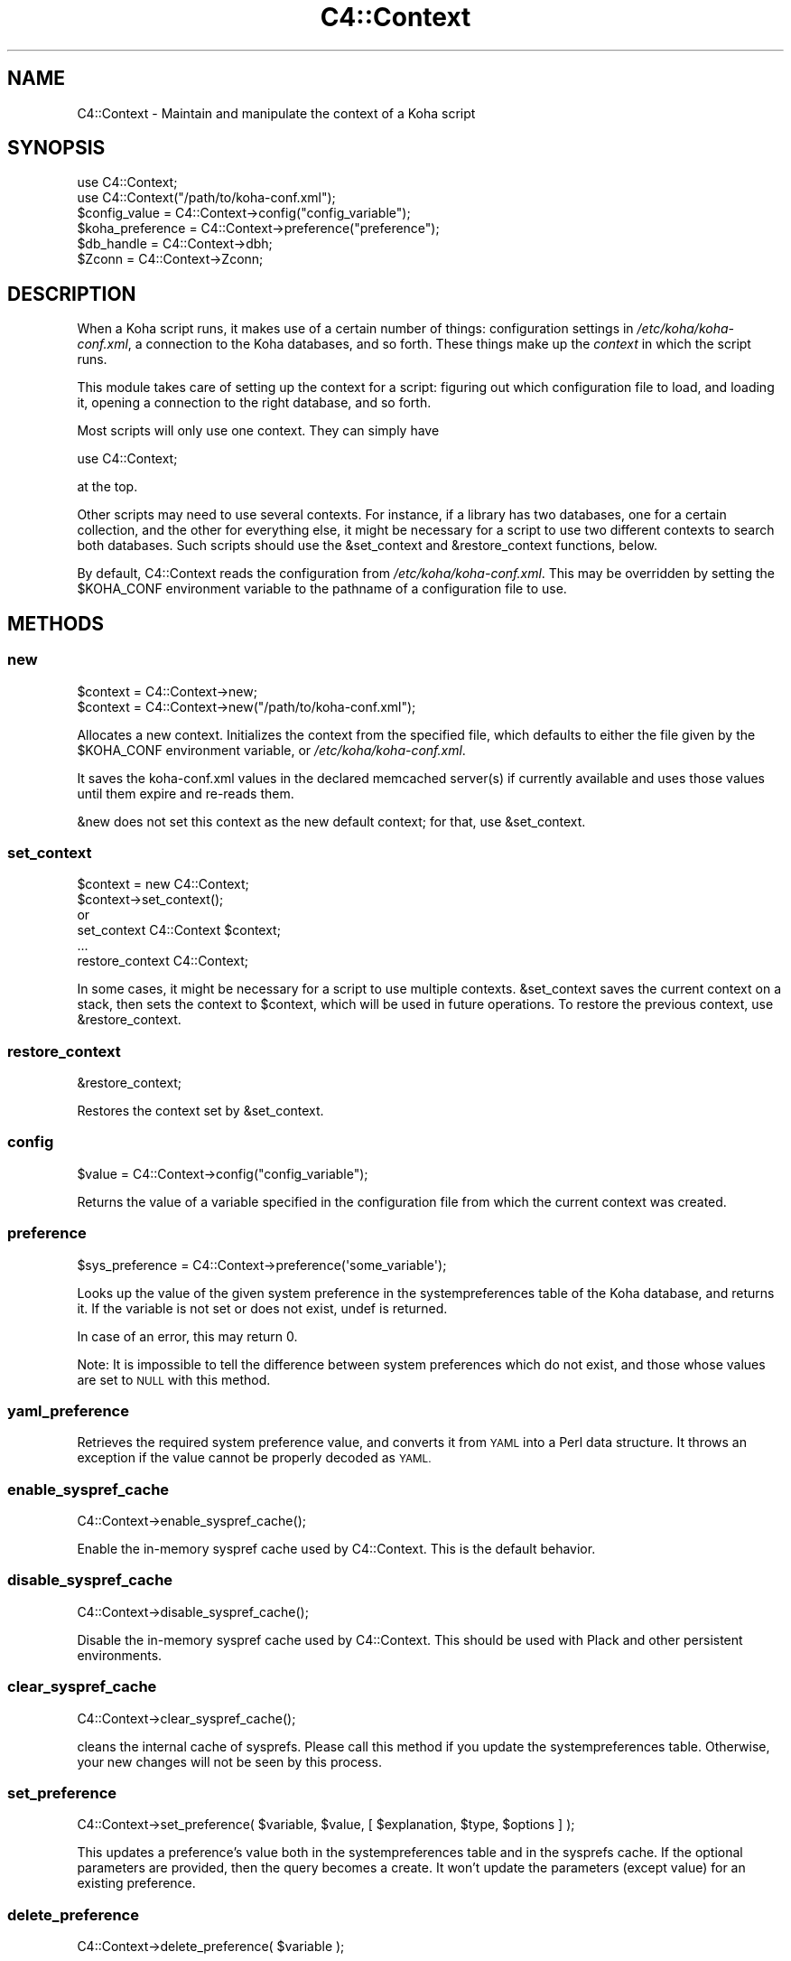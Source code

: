.\" Automatically generated by Pod::Man 4.10 (Pod::Simple 3.35)
.\"
.\" Standard preamble:
.\" ========================================================================
.de Sp \" Vertical space (when we can't use .PP)
.if t .sp .5v
.if n .sp
..
.de Vb \" Begin verbatim text
.ft CW
.nf
.ne \\$1
..
.de Ve \" End verbatim text
.ft R
.fi
..
.\" Set up some character translations and predefined strings.  \*(-- will
.\" give an unbreakable dash, \*(PI will give pi, \*(L" will give a left
.\" double quote, and \*(R" will give a right double quote.  \*(C+ will
.\" give a nicer C++.  Capital omega is used to do unbreakable dashes and
.\" therefore won't be available.  \*(C` and \*(C' expand to `' in nroff,
.\" nothing in troff, for use with C<>.
.tr \(*W-
.ds C+ C\v'-.1v'\h'-1p'\s-2+\h'-1p'+\s0\v'.1v'\h'-1p'
.ie n \{\
.    ds -- \(*W-
.    ds PI pi
.    if (\n(.H=4u)&(1m=24u) .ds -- \(*W\h'-12u'\(*W\h'-12u'-\" diablo 10 pitch
.    if (\n(.H=4u)&(1m=20u) .ds -- \(*W\h'-12u'\(*W\h'-8u'-\"  diablo 12 pitch
.    ds L" ""
.    ds R" ""
.    ds C` ""
.    ds C' ""
'br\}
.el\{\
.    ds -- \|\(em\|
.    ds PI \(*p
.    ds L" ``
.    ds R" ''
.    ds C`
.    ds C'
'br\}
.\"
.\" Escape single quotes in literal strings from groff's Unicode transform.
.ie \n(.g .ds Aq \(aq
.el       .ds Aq '
.\"
.\" If the F register is >0, we'll generate index entries on stderr for
.\" titles (.TH), headers (.SH), subsections (.SS), items (.Ip), and index
.\" entries marked with X<> in POD.  Of course, you'll have to process the
.\" output yourself in some meaningful fashion.
.\"
.\" Avoid warning from groff about undefined register 'F'.
.de IX
..
.nr rF 0
.if \n(.g .if rF .nr rF 1
.if (\n(rF:(\n(.g==0)) \{\
.    if \nF \{\
.        de IX
.        tm Index:\\$1\t\\n%\t"\\$2"
..
.        if !\nF==2 \{\
.            nr % 0
.            nr F 2
.        \}
.    \}
.\}
.rr rF
.\" ========================================================================
.\"
.IX Title "C4::Context 3pm"
.TH C4::Context 3pm "2023-11-09" "perl v5.28.1" "User Contributed Perl Documentation"
.\" For nroff, turn off justification.  Always turn off hyphenation; it makes
.\" way too many mistakes in technical documents.
.if n .ad l
.nh
.SH "NAME"
C4::Context \- Maintain and manipulate the context of a Koha script
.SH "SYNOPSIS"
.IX Header "SYNOPSIS"
.Vb 1
\&  use C4::Context;
\&
\&  use C4::Context("/path/to/koha\-conf.xml");
\&
\&  $config_value = C4::Context\->config("config_variable");
\&
\&  $koha_preference = C4::Context\->preference("preference");
\&
\&  $db_handle = C4::Context\->dbh;
\&
\&  $Zconn = C4::Context\->Zconn;
.Ve
.SH "DESCRIPTION"
.IX Header "DESCRIPTION"
When a Koha script runs, it makes use of a certain number of things:
configuration settings in \fI/etc/koha/koha\-conf.xml\fR, a connection to the Koha
databases, and so forth. These things make up the \fIcontext\fR in which
the script runs.
.PP
This module takes care of setting up the context for a script:
figuring out which configuration file to load, and loading it, opening
a connection to the right database, and so forth.
.PP
Most scripts will only use one context. They can simply have
.PP
.Vb 1
\&  use C4::Context;
.Ve
.PP
at the top.
.PP
Other scripts may need to use several contexts. For instance, if a
library has two databases, one for a certain collection, and the other
for everything else, it might be necessary for a script to use two
different contexts to search both databases. Such scripts should use
the \f(CW&set_context\fR and \f(CW&restore_context\fR functions, below.
.PP
By default, C4::Context reads the configuration from
\&\fI/etc/koha/koha\-conf.xml\fR. This may be overridden by setting the \f(CW$KOHA_CONF\fR
environment variable to the pathname of a configuration file to use.
.SH "METHODS"
.IX Header "METHODS"
.SS "new"
.IX Subsection "new"
.Vb 2
\&  $context = C4::Context\->new;
\&  $context = C4::Context\->new("/path/to/koha\-conf.xml");
.Ve
.PP
Allocates a new context. Initializes the context from the specified
file, which defaults to either the file given by the \f(CW$KOHA_CONF\fR
environment variable, or \fI/etc/koha/koha\-conf.xml\fR.
.PP
It saves the koha\-conf.xml values in the declared memcached server(s)
if currently available and uses those values until them expire and
re-reads them.
.PP
\&\f(CW&new\fR does not set this context as the new default context; for
that, use \f(CW&set_context\fR.
.SS "set_context"
.IX Subsection "set_context"
.Vb 4
\&  $context = new C4::Context;
\&  $context\->set_context();
\&or
\&  set_context C4::Context $context;
\&
\&  ...
\&  restore_context C4::Context;
.Ve
.PP
In some cases, it might be necessary for a script to use multiple
contexts. \f(CW&set_context\fR saves the current context on a stack, then
sets the context to \f(CW$context\fR, which will be used in future
operations. To restore the previous context, use \f(CW&restore_context\fR.
.SS "restore_context"
.IX Subsection "restore_context"
.Vb 1
\&  &restore_context;
.Ve
.PP
Restores the context set by \f(CW&set_context\fR.
.SS "config"
.IX Subsection "config"
.Vb 1
\&  $value = C4::Context\->config("config_variable");
.Ve
.PP
Returns the value of a variable specified in the configuration file
from which the current context was created.
.SS "preference"
.IX Subsection "preference"
.Vb 1
\&  $sys_preference = C4::Context\->preference(\*(Aqsome_variable\*(Aq);
.Ve
.PP
Looks up the value of the given system preference in the
systempreferences table of the Koha database, and returns it. If the
variable is not set or does not exist, undef is returned.
.PP
In case of an error, this may return 0.
.PP
Note: It is impossible to tell the difference between system
preferences which do not exist, and those whose values are set to \s-1NULL\s0
with this method.
.SS "yaml_preference"
.IX Subsection "yaml_preference"
Retrieves the required system preference value, and converts it
from \s-1YAML\s0 into a Perl data structure. It throws an exception if
the value cannot be properly decoded as \s-1YAML.\s0
.SS "enable_syspref_cache"
.IX Subsection "enable_syspref_cache"
.Vb 1
\&  C4::Context\->enable_syspref_cache();
.Ve
.PP
Enable the in-memory syspref cache used by C4::Context. This is the
default behavior.
.SS "disable_syspref_cache"
.IX Subsection "disable_syspref_cache"
.Vb 1
\&  C4::Context\->disable_syspref_cache();
.Ve
.PP
Disable the in-memory syspref cache used by C4::Context. This should be
used with Plack and other persistent environments.
.SS "clear_syspref_cache"
.IX Subsection "clear_syspref_cache"
.Vb 1
\&  C4::Context\->clear_syspref_cache();
.Ve
.PP
cleans the internal cache of sysprefs. Please call this method if
you update the systempreferences table. Otherwise, your new changes
will not be seen by this process.
.SS "set_preference"
.IX Subsection "set_preference"
.Vb 1
\&  C4::Context\->set_preference( $variable, $value, [ $explanation, $type, $options ] );
.Ve
.PP
This updates a preference's value both in the systempreferences table and in
the sysprefs cache. If the optional parameters are provided, then the query
becomes a create. It won't update the parameters (except value) for an existing
preference.
.SS "delete_preference"
.IX Subsection "delete_preference"
.Vb 1
\&    C4::Context\->delete_preference( $variable );
.Ve
.PP
This deletes a system preference from the database. Returns a true value on
success. Failure means there was an issue with the database, not that there
was no syspref of the name.
.SS "csv_delimiter"
.IX Subsection "csv_delimiter"
.Vb 1
\&    $delimiter = C4::Context\->csv_delimiter;
\&
\&    Returns preferred CSV delimiter, using system preference \*(AqCSVDelimiter\*(Aq.
\&    If this preference is missing or empty, comma will be returned.
\&    This method is needed because of special behavior for tabulation.
\&
\&    You can, optionally, pass a value parameter to this routine
\&    in the case of existing delimiter.
.Ve
.SS "default_catalog_sort_by"
.IX Subsection "default_catalog_sort_by"
.Vb 1
\&    $delimiter = C4::Context\->default_catalog_sort_by;
\&
\&    Returns default sort by for catalog search.
\&    For relevance no sort order is used.
\&
\&    For staff interface, depends on system preferences \*(AqdefaultSortField\*(Aq and \*(AqdefaultSortOrder\*(Aq.
\&    For OPAC interface, depends on system preferences \*(AqOPACdefaultSortField\*(Aq and \*(AqOPACdefaultSortOrder\*(Aq.
.Ve
.SS "Zconn"
.IX Subsection "Zconn"
.Vb 1
\&  $Zconn = C4::Context\->Zconn
.Ve
.PP
Returns a connection to the Zebra database
.PP
\&\f(CW$self\fR
.PP
\&\f(CW$server\fR one of the servers defined in the koha\-conf.xml file
.PP
\&\f(CW$async\fR whether this is a asynchronous connection
.SS "_new_Zconn"
.IX Subsection "_new_Zconn"
\&\f(CW$context\fR\->{\*(L"Zconn\*(R"} = &_new_Zconn($server,$async);
.PP
Internal function. Creates a new database connection from the data given in the current context and returns it.
.PP
\&\f(CW$server\fR one of the servers defined in the koha\-conf.xml file
.PP
\&\f(CW$async\fR whether this is a asynchronous connection
.PP
\&\f(CW$auth\fR whether this connection has rw access (1) or just r access (0 or \s-1NULL\s0)
.SS "dbh"
.IX Subsection "dbh"
.Vb 1
\&  $dbh = C4::Context\->dbh;
.Ve
.PP
Returns a database handle connected to the Koha database for the
current context. If no connection has yet been made, this method
creates one, and connects to the database.
.PP
This database handle is cached for future use: if you call
\&\f(CW\*(C`C4::Context\->dbh\*(C'\fR twice, you will get the same handle both
times. If you need a second database handle, use \f(CW&new_dbh\fR and
possibly \f(CW&set_dbh\fR.
.SS "new_dbh"
.IX Subsection "new_dbh"
.Vb 1
\&  $dbh = C4::Context\->new_dbh;
.Ve
.PP
Creates a new connection to the Koha database for the current context,
and returns the database handle (a \f(CW\*(C`DBI::db\*(C'\fR object).
.PP
The handle is not saved anywhere: this method is strictly a
convenience function; the point is that it knows which database to
connect to so that the caller doesn't have to know.
.SS "set_dbh"
.IX Subsection "set_dbh"
.Vb 4
\&  $my_dbh = C4::Connect\->new_dbh;
\&  C4::Connect\->set_dbh($my_dbh);
\&  ...
\&  C4::Connect\->restore_dbh;
.Ve
.PP
\&\f(CW&set_dbh\fR and \f(CW&restore_dbh\fR work in a manner analogous to
\&\f(CW&set_context\fR and \f(CW&restore_context\fR.
.PP
\&\f(CW&set_dbh\fR saves the current database handle on a stack, then sets
the current database handle to \f(CW$my_dbh\fR.
.PP
\&\f(CW$my_dbh\fR is assumed to be a good database handle.
.SS "restore_dbh"
.IX Subsection "restore_dbh"
.Vb 1
\&  C4::Context\->restore_dbh;
.Ve
.PP
Restores the database handle saved by an earlier call to
\&\f(CW\*(C`C4::Context\->set_dbh\*(C'\fR.
.SS "userenv"
.IX Subsection "userenv"
.Vb 1
\&  C4::Context\->userenv;
.Ve
.PP
Retrieves a hash for user environment variables.
.PP
This hash shall be cached for future use: if you call
\&\f(CW\*(C`C4::Context\->userenv\*(C'\fR twice, you will get the same hash without real \s-1DB\s0 access
.SS "set_userenv"
.IX Subsection "set_userenv"
.Vb 6
\&  C4::Context\->set_userenv($usernum, $userid, $usercnum,
\&                           $userfirstname, $usersurname,
\&                           $userbranch, $branchname, $userflags,
\&                           $emailaddress, $shibboleth
\&                           $desk_id, $desk_name,
\&                           $register_id, $register_name);
.Ve
.PP
Establish a hash of user environment variables.
.PP
set_userenv is called in Auth.pm
.SS "_new_userenv"
.IX Subsection "_new_userenv"
.Vb 1
\&  C4::Context\->_new_userenv($session);  # FIXME: This calling style is wrong for what looks like an _internal function
.Ve
.PP
Builds a hash for user environment variables.
.PP
This hash shall be cached for future use: if you call
\&\f(CW\*(C`C4::Context\->userenv\*(C'\fR twice, you will get the same hash without real \s-1DB\s0 access
.PP
_new_userenv is called in Auth.pm
.SS "_unset_userenv"
.IX Subsection "_unset_userenv"
.Vb 1
\&  C4::Context\->_unset_userenv;
.Ve
.PP
Destroys the hash for activeuser user environment variables.
.SS "get_versions"
.IX Subsection "get_versions"
.Vb 1
\&  C4::Context\->get_versions
.Ve
.PP
Gets various version info, for core Koha packages, Currently called from carp \fBhandle_errors()\fR sub, to send to browser if 'DebugLevel' syspref is set to '2'.
.SS "tz"
.IX Subsection "tz"
.Vb 1
\&  C4::Context\->tz
\&
\&  Returns a DateTime::TimeZone object for the system timezone
.Ve
.SS "IsSuperLibrarian"
.IX Subsection "IsSuperLibrarian"
.Vb 1
\&    C4::Context\->IsSuperLibrarian();
.Ve
.SS "interface"
.IX Subsection "interface"
Sets the current interface for later retrieval in any Perl module
.PP
.Vb 3
\&    C4::Context\->interface(\*(Aqopac\*(Aq);
\&    C4::Context\->interface(\*(Aqintranet\*(Aq);
\&    my $interface = C4::Context\->interface;
.Ve
.SS "only_my_library"
.IX Subsection "only_my_library"
.Vb 1
\&    my $test = C4::Context\->only_my_library;
\&
\&    Returns true if you enabled IndependentBranches and the current user
\&    does not have superlibrarian permissions.
.Ve
.PP
\fItemporary_directory\fR
.IX Subsection "temporary_directory"
.PP
Returns root directory for temporary storage
.PP
\fIset_remote_address\fR
.IX Subsection "set_remote_address"
.PP
set_remote_address should be called at the beginning of every script
that is *not* running under plack in order to the \s-1REMOTE_ADDR\s0 environment
variable to be set correctly.
.PP
\fIhttps_enabled\fR
.IX Subsection "https_enabled"
.PP
https_enabled should be called when checking if a \s-1HTTPS\s0 connection
is used.
.PP
Note that this depends on a \s-1HTTPS\s0 environmental variable being defined
by the web server. This function may not return the expected result,
if your web server or reverse proxies are not setting the correct
X\-Forwarded-Proto headers and \s-1HTTPS\s0 environmental variable.
.PP
Note too that the \s-1HTTPS\s0 value can vary from web server to web server.
We are relying on the convention of the value being \*(L"on\*(R" or \*(L"\s-1ON\*(R"\s0 here.
.PP
\fIneeds_install\fR
.IX Subsection "needs_install"
.PP
.Vb 1
\&    if ( $context\->needs_install ) { ... }
.Ve
.PP
This method returns a boolean representing the install status of the Koha instance.
.PP
\fIpsgi_env\fR
.IX Subsection "psgi_env"
.PP
psgi_env returns true if there is an environmental variable
prefixed with \*(L"psgi\*(R" or \*(L"plack\*(R". This is useful for detecting whether
this is a \s-1PSGI\s0 app or a \s-1CGI\s0 app, and implementing code as appropriate.
.PP
\fIis_internal_PSGI_request\fR
.IX Subsection "is_internal_PSGI_request"
.PP
is_internal_PSGI_request is used to detect if this request was made
from within the individual \s-1PSGI\s0 app or externally from the mounted \s-1PSGI\s0
app
.SH "ENVIRONMENT"
.IX Header "ENVIRONMENT"
.ie n .SS """KOHA_CONF"""
.el .SS "\f(CWKOHA_CONF\fP"
.IX Subsection "KOHA_CONF"
Specifies the configuration file to read.
.SH "AUTHORS"
.IX Header "AUTHORS"
Andrew Arensburger <arensb at ooblick dot com>
.PP
Joshua Ferraro <jmf at liblime dot com>
